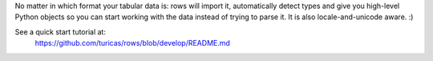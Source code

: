 No matter in which format your tabular data is: rows will import it,
automatically detect types and give you high-level Python objects so you can
start working with the data instead of trying to parse it. It is also
locale-and-unicode aware. :)

See a quick start tutorial at:
    https://github.com/turicas/rows/blob/develop/README.md

